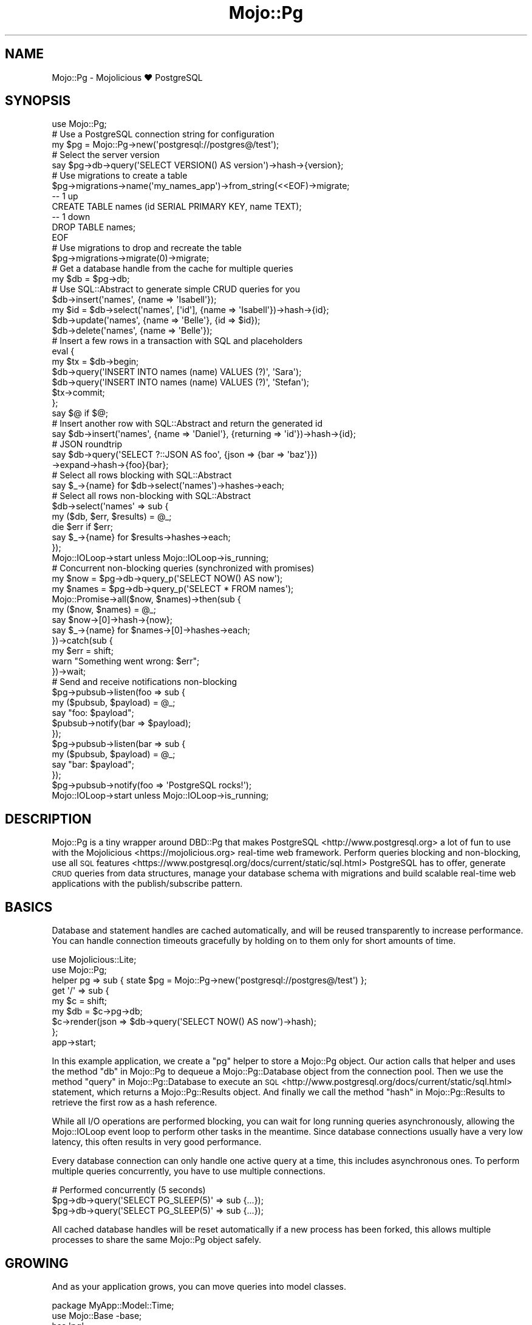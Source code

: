 .\" Automatically generated by Pod::Man 4.14 (Pod::Simple 3.41)
.\"
.\" Standard preamble:
.\" ========================================================================
.de Sp \" Vertical space (when we can't use .PP)
.if t .sp .5v
.if n .sp
..
.de Vb \" Begin verbatim text
.ft CW
.nf
.ne \\$1
..
.de Ve \" End verbatim text
.ft R
.fi
..
.\" Set up some character translations and predefined strings.  \*(-- will
.\" give an unbreakable dash, \*(PI will give pi, \*(L" will give a left
.\" double quote, and \*(R" will give a right double quote.  \*(C+ will
.\" give a nicer C++.  Capital omega is used to do unbreakable dashes and
.\" therefore won't be available.  \*(C` and \*(C' expand to `' in nroff,
.\" nothing in troff, for use with C<>.
.tr \(*W-
.ds C+ C\v'-.1v'\h'-1p'\s-2+\h'-1p'+\s0\v'.1v'\h'-1p'
.ie n \{\
.    ds -- \(*W-
.    ds PI pi
.    if (\n(.H=4u)&(1m=24u) .ds -- \(*W\h'-12u'\(*W\h'-12u'-\" diablo 10 pitch
.    if (\n(.H=4u)&(1m=20u) .ds -- \(*W\h'-12u'\(*W\h'-8u'-\"  diablo 12 pitch
.    ds L" ""
.    ds R" ""
.    ds C` ""
.    ds C' ""
'br\}
.el\{\
.    ds -- \|\(em\|
.    ds PI \(*p
.    ds L" ``
.    ds R" ''
.    ds C`
.    ds C'
'br\}
.\"
.\" Escape single quotes in literal strings from groff's Unicode transform.
.ie \n(.g .ds Aq \(aq
.el       .ds Aq '
.\"
.\" If the F register is >0, we'll generate index entries on stderr for
.\" titles (.TH), headers (.SH), subsections (.SS), items (.Ip), and index
.\" entries marked with X<> in POD.  Of course, you'll have to process the
.\" output yourself in some meaningful fashion.
.\"
.\" Avoid warning from groff about undefined register 'F'.
.de IX
..
.nr rF 0
.if \n(.g .if rF .nr rF 1
.if (\n(rF:(\n(.g==0)) \{\
.    if \nF \{\
.        de IX
.        tm Index:\\$1\t\\n%\t"\\$2"
..
.        if !\nF==2 \{\
.            nr % 0
.            nr F 2
.        \}
.    \}
.\}
.rr rF
.\" ========================================================================
.\"
.IX Title "Mojo::Pg 3"
.TH Mojo::Pg 3 "2020-10-25" "perl v5.32.0" "User Contributed Perl Documentation"
.\" For nroff, turn off justification.  Always turn off hyphenation; it makes
.\" way too many mistakes in technical documents.
.if n .ad l
.nh
.SH "NAME"
Mojo::Pg \- Mojolicious ♥ PostgreSQL
.SH "SYNOPSIS"
.IX Header "SYNOPSIS"
.Vb 1
\&  use Mojo::Pg;
\&
\&  # Use a PostgreSQL connection string for configuration
\&  my $pg = Mojo::Pg\->new(\*(Aqpostgresql://postgres@/test\*(Aq);
\&
\&  # Select the server version
\&  say $pg\->db\->query(\*(AqSELECT VERSION() AS version\*(Aq)\->hash\->{version};
\&
\&  # Use migrations to create a table
\&  $pg\->migrations\->name(\*(Aqmy_names_app\*(Aq)\->from_string(<<EOF)\->migrate;
\&  \-\- 1 up
\&  CREATE TABLE names (id SERIAL PRIMARY KEY, name TEXT);
\&  \-\- 1 down
\&  DROP TABLE names;
\&  EOF
\&
\&  # Use migrations to drop and recreate the table
\&  $pg\->migrations\->migrate(0)\->migrate;
\&
\&  # Get a database handle from the cache for multiple queries
\&  my $db = $pg\->db;
\&
\&  # Use SQL::Abstract to generate simple CRUD queries for you
\&  $db\->insert(\*(Aqnames\*(Aq, {name => \*(AqIsabell\*(Aq});
\&  my $id = $db\->select(\*(Aqnames\*(Aq, [\*(Aqid\*(Aq], {name => \*(AqIsabell\*(Aq})\->hash\->{id};
\&  $db\->update(\*(Aqnames\*(Aq, {name => \*(AqBelle\*(Aq}, {id => $id});
\&  $db\->delete(\*(Aqnames\*(Aq, {name => \*(AqBelle\*(Aq});
\&
\&  # Insert a few rows in a transaction with SQL and placeholders
\&  eval {
\&    my $tx = $db\->begin;
\&    $db\->query(\*(AqINSERT INTO names (name) VALUES (?)\*(Aq, \*(AqSara\*(Aq);
\&    $db\->query(\*(AqINSERT INTO names (name) VALUES (?)\*(Aq, \*(AqStefan\*(Aq);
\&    $tx\->commit;
\&  };
\&  say $@ if $@;
\&
\&  # Insert another row with SQL::Abstract and return the generated id
\&  say $db\->insert(\*(Aqnames\*(Aq, {name => \*(AqDaniel\*(Aq}, {returning => \*(Aqid\*(Aq})\->hash\->{id};
\&
\&  # JSON roundtrip
\&  say $db\->query(\*(AqSELECT ?::JSON AS foo\*(Aq, {json => {bar => \*(Aqbaz\*(Aq}})
\&    \->expand\->hash\->{foo}{bar};
\&
\&  # Select all rows blocking with SQL::Abstract
\&  say $_\->{name} for $db\->select(\*(Aqnames\*(Aq)\->hashes\->each;
\&
\&  # Select all rows non\-blocking with SQL::Abstract
\&  $db\->select(\*(Aqnames\*(Aq => sub {
\&    my ($db, $err, $results) = @_;
\&    die $err if $err;
\&    say $_\->{name} for $results\->hashes\->each;
\&  });
\&  Mojo::IOLoop\->start unless Mojo::IOLoop\->is_running;
\&
\&  # Concurrent non\-blocking queries (synchronized with promises)
\&  my $now   = $pg\->db\->query_p(\*(AqSELECT NOW() AS now\*(Aq);
\&  my $names = $pg\->db\->query_p(\*(AqSELECT * FROM names\*(Aq);
\&  Mojo::Promise\->all($now, $names)\->then(sub {
\&    my ($now, $names) = @_;
\&    say $now\->[0]\->hash\->{now};
\&    say $_\->{name} for $names\->[0]\->hashes\->each;
\&  })\->catch(sub {
\&    my $err = shift;
\&    warn "Something went wrong: $err";
\&  })\->wait;
\&
\&  # Send and receive notifications non\-blocking
\&  $pg\->pubsub\->listen(foo => sub {
\&    my ($pubsub, $payload) = @_;
\&    say "foo: $payload";
\&    $pubsub\->notify(bar => $payload);
\&  });
\&  $pg\->pubsub\->listen(bar => sub {
\&    my ($pubsub, $payload) = @_;
\&    say "bar: $payload";
\&  });
\&  $pg\->pubsub\->notify(foo => \*(AqPostgreSQL rocks!\*(Aq);
\&  Mojo::IOLoop\->start unless Mojo::IOLoop\->is_running;
.Ve
.SH "DESCRIPTION"
.IX Header "DESCRIPTION"
Mojo::Pg is a tiny wrapper around DBD::Pg that makes PostgreSQL <http://www.postgresql.org> a lot of fun to use
with the Mojolicious <https://mojolicious.org> real-time web framework. Perform queries blocking and non-blocking, use
all \s-1SQL\s0 features <https://www.postgresql.org/docs/current/static/sql.html> PostgreSQL has to offer, generate \s-1CRUD\s0
queries from data structures, manage your database schema with migrations and build scalable real-time web applications
with the publish/subscribe pattern.
.SH "BASICS"
.IX Header "BASICS"
Database and statement handles are cached automatically, and will be reused transparently to increase performance. You
can handle connection timeouts gracefully by holding on to them only for short amounts of time.
.PP
.Vb 2
\&  use Mojolicious::Lite;
\&  use Mojo::Pg;
\&
\&  helper pg => sub { state $pg = Mojo::Pg\->new(\*(Aqpostgresql://postgres@/test\*(Aq) };
\&
\&  get \*(Aq/\*(Aq => sub {
\&    my $c  = shift;
\&    my $db = $c\->pg\->db;
\&    $c\->render(json => $db\->query(\*(AqSELECT NOW() AS now\*(Aq)\->hash);
\&  };
\&
\&  app\->start;
.Ve
.PP
In this example application, we create a \f(CW\*(C`pg\*(C'\fR helper to store a Mojo::Pg object. Our action calls that helper and
uses the method \*(L"db\*(R" in Mojo::Pg to dequeue a Mojo::Pg::Database object from the connection pool. Then we use the
method \*(L"query\*(R" in Mojo::Pg::Database to execute an \s-1SQL\s0 <http://www.postgresql.org/docs/current/static/sql.html>
statement, which returns a Mojo::Pg::Results object. And finally we call the method \*(L"hash\*(R" in Mojo::Pg::Results to
retrieve the first row as a hash reference.
.PP
While all I/O operations are performed blocking, you can wait for long running queries asynchronously, allowing the
Mojo::IOLoop event loop to perform other tasks in the meantime. Since database connections usually have a very low
latency, this often results in very good performance.
.PP
Every database connection can only handle one active query at a time, this includes asynchronous ones. To perform
multiple queries concurrently, you have to use multiple connections.
.PP
.Vb 3
\&  # Performed concurrently (5 seconds)
\&  $pg\->db\->query(\*(AqSELECT PG_SLEEP(5)\*(Aq => sub {...});
\&  $pg\->db\->query(\*(AqSELECT PG_SLEEP(5)\*(Aq => sub {...});
.Ve
.PP
All cached database handles will be reset automatically if a new process has been forked, this allows multiple
processes to share the same Mojo::Pg object safely.
.SH "GROWING"
.IX Header "GROWING"
And as your application grows, you can move queries into model classes.
.PP
.Vb 2
\&  package MyApp::Model::Time;
\&  use Mojo::Base \-base;
\&
\&  has \*(Aqpg\*(Aq;
\&
\&  sub now { shift\->pg\->db\->query(\*(AqSELECT NOW() AS now\*(Aq)\->hash }
\&
\&  1;
.Ve
.PP
Which get integrated into your application with helpers.
.PP
.Vb 3
\&  use Mojolicious::Lite;
\&  use Mojo::Pg;
\&  use MyApp::Model::Time;
\&
\&  helper pg => sub { state $pg = Mojo::Pg\->new(\*(Aqpostgresql://postgres@/test\*(Aq) };
\&  helper time => sub { state $time = MyApp::Model::Time\->new(pg => shift\->pg) };
\&
\&  get \*(Aq/\*(Aq => sub {
\&    my $c = shift;
\&    $c\->render(json => $c\->time\->now);
\&  };
\&
\&  app\->start;
.Ve
.SH "EXAMPLES"
.IX Header "EXAMPLES"
This distribution also contains two great example
applications <https://github.com/mojolicious/mojo-pg/tree/master/examples/> you can use for inspiration. The minimal
chat <https://github.com/mojolicious/mojo-pg/tree/master/examples/chat.pl> application will show you how to scale
WebSockets to multiple servers, and the well-structured
blog <https://github.com/mojolicious/mojo-pg/tree/master/examples/blog> application how to apply the \s-1MVC\s0 design
pattern in practice.
.SH "EVENTS"
.IX Header "EVENTS"
Mojo::Pg inherits all events from Mojo::EventEmitter and can emit the following new ones.
.SS "connection"
.IX Subsection "connection"
.Vb 4
\&  $pg\->on(connection => sub {
\&    my ($pg, $dbh) = @_;
\&    ...
\&  });
.Ve
.PP
Emitted when a new database connection has been established.
.PP
.Vb 4
\&  $pg\->on(connection => sub {
\&    my ($pg, $dbh) = @_;
\&    $dbh\->do(\*(AqSET search_path TO my_schema\*(Aq);
\&  });
.Ve
.SH "ATTRIBUTES"
.IX Header "ATTRIBUTES"
Mojo::Pg implements the following attributes.
.SS "abstract"
.IX Subsection "abstract"
.Vb 2
\&  my $abstract = $pg\->abstract;
\&  $pg          = $pg\->abstract(SQL::Abstract::Pg\->new);
.Ve
.PP
SQL::Abstract::Pg object used to generate \s-1CRUD\s0 queries for Mojo::Pg::Database, defaults to enabling
\&\f(CW\*(C`array_datatypes\*(C'\fR and setting \f(CW\*(C`name_sep\*(C'\fR to \f(CW\*(C`.\*(C'\fR and \f(CW\*(C`quote_char\*(C'\fR to \f(CW\*(C`"\*(C'\fR.
.PP
.Vb 2
\&  # Generate WHERE clause and bind values
\&  my($stmt, @bind) = $pg\->abstract\->where({foo => \*(Aqbar\*(Aq, baz => \*(Aqyada\*(Aq});
.Ve
.SS "auto_migrate"
.IX Subsection "auto_migrate"
.Vb 2
\&  my $bool = $pg\->auto_migrate;
\&  $pg      = $pg\->auto_migrate($bool);
.Ve
.PP
Automatically migrate to the latest database schema with \*(L"migrations\*(R", as soon as \*(L"db\*(R" has been called for the
first time.
.SS "database_class"
.IX Subsection "database_class"
.Vb 2
\&  my $class = $pg\->database_class;
\&  $pg       = $pg\->database_class(\*(AqMyApp::Database\*(Aq);
.Ve
.PP
Class to be used by \*(L"db\*(R", defaults to Mojo::Pg::Database. Note that this class needs to have already been loaded
before \*(L"db\*(R" is called.
.SS "dsn"
.IX Subsection "dsn"
.Vb 2
\&  my $dsn = $pg\->dsn;
\&  $pg     = $pg\->dsn(\*(Aqdbi:Pg:dbname=foo\*(Aq);
.Ve
.PP
Data source name, defaults to \f(CW\*(C`dbi:Pg:\*(C'\fR.
.SS "max_connections"
.IX Subsection "max_connections"
.Vb 2
\&  my $max = $pg\->max_connections;
\&  $pg     = $pg\->max_connections(3);
.Ve
.PP
Maximum number of idle database handles to cache for future use, defaults to \f(CW1\fR.
.SS "migrations"
.IX Subsection "migrations"
.Vb 2
\&  my $migrations = $pg\->migrations;
\&  $pg            = $pg\->migrations(Mojo::Pg::Migrations\->new);
.Ve
.PP
Mojo::Pg::Migrations object you can use to change your database schema more easily.
.PP
.Vb 2
\&  # Load migrations from file and migrate to latest version
\&  $pg\->migrations\->from_file(\*(Aq/home/sri/migrations.sql\*(Aq)\->migrate;
.Ve
.SS "options"
.IX Subsection "options"
.Vb 2
\&  my $options = $pg\->options;
\&  $pg         = $pg\->options({AutoCommit => 1, RaiseError => 1});
.Ve
.PP
Options for database handles, defaults to activating \f(CW\*(C`AutoCommit\*(C'\fR, \f(CW\*(C`AutoInactiveDestroy\*(C'\fR as well as \f(CW\*(C`RaiseError\*(C'\fR and
deactivating \f(CW\*(C`PrintError\*(C'\fR as well as \f(CW\*(C`PrintWarn\*(C'\fR. Note that \f(CW\*(C`AutoCommit\*(C'\fR and \f(CW\*(C`RaiseError\*(C'\fR are considered mandatory,
so deactivating them would be very dangerous.
.SS "parent"
.IX Subsection "parent"
.Vb 2
\&  my $parent = $pg\->parent;
\&  $pg        = $pg\->parent(Mojo::Pg\->new);
.Ve
.PP
Another Mojo::Pg object to use for connection management, instead of establishing and caching our own database
connections.
.SS "password"
.IX Subsection "password"
.Vb 2
\&  my $password = $pg\->password;
\&  $pg          = $pg\->password(\*(Aqs3cret\*(Aq);
.Ve
.PP
Database password, defaults to an empty string.
.SS "pubsub"
.IX Subsection "pubsub"
.Vb 2
\&  my $pubsub = $pg\->pubsub;
\&  $pg        = $pg\->pubsub(Mojo::Pg::PubSub\->new);
.Ve
.PP
Mojo::Pg::PubSub object you can use to send and receive notifications very efficiently, by sharing a single database
connection with many consumers.
.PP
.Vb 5
\&  # Subscribe to a channel
\&  $pg\->pubsub\->listen(news => sub {
\&    my ($pubsub, $payload) = @_;
\&    say "Received: $payload";
\&  });
\&
\&  # Notify a channel
\&  $pg\->pubsub\->notify(news => \*(AqPostgreSQL rocks!\*(Aq);
.Ve
.SS "search_path"
.IX Subsection "search_path"
.Vb 2
\&  my $path = $pg\->search_path;
\&  $pg      = $pg\->search_path([\*(Aq$user\*(Aq, \*(Aqfoo\*(Aq, \*(Aqpublic\*(Aq]);
.Ve
.PP
Schema search path assigned to all new connections.
.PP
.Vb 6
\&  # Isolate tests and avoid race conditions when running them in parallel
\&  my $pg = Mojo::Pg\->new(\*(Aqpostgresql:///test\*(Aq)\->search_path([\*(Aqtest_one\*(Aq]);
\&  $pg\->db\->query(\*(AqDROP SCHEMA IF EXISTS test_one CASCADE\*(Aq);
\&  $pg\->db\->query(\*(AqCREATE SCHEMA test_one\*(Aq);
\&  ...
\&  $pg\->db\->query(\*(AqDROP SCHEMA test_one CASCADE\*(Aq);
.Ve
.SS "username"
.IX Subsection "username"
.Vb 2
\&  my $username = $pg\->username;
\&  $pg          = $pg\->username(\*(Aqsri\*(Aq);
.Ve
.PP
Database username, defaults to an empty string.
.SH "METHODS"
.IX Header "METHODS"
Mojo::Pg inherits all methods from Mojo::EventEmitter and implements the following new ones.
.SS "db"
.IX Subsection "db"
.Vb 1
\&  my $db = $pg\->db;
.Ve
.PP
Get a database object based on \*(L"database_class\*(R" (which is usually Mojo::Pg::Database) for a cached or newly
established database connection. The DBD::Pg database handle will be automatically cached again when that object is
destroyed, so you can handle problems like connection timeouts gracefully by holding on to it only for short amounts of
time.
.PP
.Vb 2
\&  # Add up all the money
\&  say $pg\->db\->select(\*(Aqaccounts\*(Aq)\->hashes\->reduce(sub { $a\->{money} + $b\->{money} });
.Ve
.SS "from_string"
.IX Subsection "from_string"
.Vb 2
\&  $pg = $pg\->from_string(\*(Aqpostgresql://postgres@/test\*(Aq);
\&  $pg = $pg\->from_string(Mojo::Pg\->new);
.Ve
.PP
Parse configuration from connection string or use another Mojo::Pg object as \*(L"parent\*(R".
.PP
.Vb 2
\&  # Just a database
\&  $pg\->from_string(\*(Aqpostgresql:///db1\*(Aq);
\&
\&  # Just a service
\&  $pg\->from_string(\*(Aqpostgresql://?service=foo\*(Aq);
\&
\&  # Username and database
\&  $pg\->from_string(\*(Aqpostgresql://sri@/db2\*(Aq);
\&
\&  # Short scheme, username, password, host and database
\&  $pg\->from_string(\*(Aqpostgres://sri:s3cret@localhost/db3\*(Aq);
\&
\&  # Username, domain socket and database
\&  $pg\->from_string(\*(Aqpostgresql://sri@%2ftmp%2fpg.sock/db4\*(Aq);
\&
\&  # Username, database and additional options
\&  $pg\->from_string(\*(Aqpostgresql://sri@/db5?PrintError=1&pg_server_prepare=0\*(Aq);
\&
\&  # Service and additional options
\&  $pg\->from_string(\*(Aqpostgresql://?service=foo&PrintError=1&RaiseError=0\*(Aq);
\&
\&  # Username, database, an option and search_path
\&  $pg\->from_string(\*(Aqpostgres://sri@/db6?&PrintError=1&search_path=test_schema\*(Aq);
.Ve
.SS "new"
.IX Subsection "new"
.Vb 3
\&  my $pg = Mojo::Pg\->new;
\&  my $pg = Mojo::Pg\->new(\*(Aqpostgresql://postgres@/test\*(Aq);
\&  my $pg = Mojo::Pg\->new(Mojo::Pg\->new);
.Ve
.PP
Construct a new Mojo::Pg object and parse connection string with \*(L"from_string\*(R" if necessary.
.PP
.Vb 2
\&  # Customize configuration further
\&  my $pg = Mojo::Pg\->new\->dsn(\*(Aqdbi:Pg:service=foo\*(Aq);
.Ve
.SS "reset"
.IX Subsection "reset"
.Vb 1
\&  $pg = $pg\->reset;
.Ve
.PP
Reset connection cache.
.SH "DEBUGGING"
.IX Header "DEBUGGING"
You can set the \f(CW\*(C`DBI_TRACE\*(C'\fR environment variable to get some advanced diagnostics information printed by \s-1DBI\s0.
.PP
.Vb 3
\&  DBI_TRACE=1
\&  DBI_TRACE=15
\&  DBI_TRACE=SQL
.Ve
.SH "API"
.IX Header "API"
This is the class hierarchy of the Mojo::Pg distribution.
.IP "\(bu" 2
Mojo::Pg
.IP "\(bu" 2
Mojo::Pg::Database
.IP "\(bu" 2
Mojo::Pg::Migrations
.IP "\(bu" 2
Mojo::Pg::PubSub
.IP "\(bu" 2
Mojo::Pg::Results
.IP "\(bu" 2
Mojo::Pg::Transaction
.IP "\(bu" 2
SQL::Abstract::Pg
.SH "AUTHOR"
.IX Header "AUTHOR"
Sebastian Riedel, \f(CW\*(C`sri@cpan.org\*(C'\fR.
.SH "CREDITS"
.IX Header "CREDITS"
In alphabetical order:
.Sp
.RS 2
Christopher Eveland
.Sp
Dan Book
.Sp
Flavio Poletti
.Sp
Hernan Lopes
.Sp
Joel Berger
.Sp
Matt S Trout
.Sp
Peter Rabbitson
.Sp
William Lindley
.RE
.SH "COPYRIGHT AND LICENSE"
.IX Header "COPYRIGHT AND LICENSE"
Copyright (C) 2014\-2020, Sebastian Riedel and others.
.PP
This program is free software, you can redistribute it and/or modify it under the terms of the Artistic License version
2.0.
.SH "SEE ALSO"
.IX Header "SEE ALSO"
<https://github.com/mojolicious/mojo\-pg>, Mojolicious::Guides, <https://mojolicious.org>.
